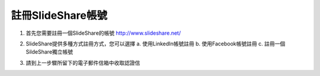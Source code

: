 #################
註冊SlideShare帳號
#################

1. 首先您需要註冊一個SlideShare的帳號
   http://www.slideshare.net/

.. image:: images/reg-01.png

2. SlideShare提供多種方式註冊方式，您可以選擇
   a. 使用LinkedIn帳號註冊
   b. 使用Facebook帳號註冊
   c. 註冊一個SildeShare獨立帳號

.. image:: images/reg-02.png

3. 請到上一步驟所留下的電子郵件信箱中收取認證信

.. image:: images/reg-03.png
.. image:: images/reg-04.png
